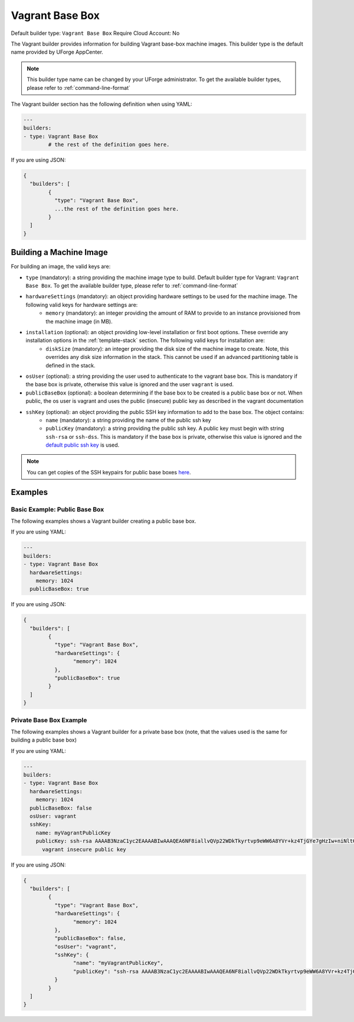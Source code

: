 .. Copyright (c) 2007-2016 UShareSoft, All rights reserved

.. _builder-vagrant:

Vagrant Base Box
================

Default builder type: ``Vagrant Base Box``
Require Cloud Account: No

The Vagrant builder provides information for building Vagrant base-box machine images.
This builder type is the default name provided by UForge AppCenter.

.. note:: This builder type name can be changed by your UForge administrator. To get the available builder types, please refer to :ref:`command-line-format`

The Vagrant builder section has the following definition when using YAML:

.. code-block:: yaml

	---
	builders:
	- type: Vagrant Base Box
		# the rest of the definition goes here.

If you are using JSON:

.. code-block:: javascript

	{
	  "builders": [
		{
		  "type": "Vagrant Base Box",
		  ...the rest of the definition goes here.
		}
	  ]
	}

Building a Machine Image
------------------------

For building an image, the valid keys are:

* ``type`` (mandatory): a string providing the machine image type to build. Default builder type for Vagrant: ``Vagrant Base Box``. To get the available builder type, please refer to :ref:`command-line-format`
* ``hardwareSettings`` (mandatory): an object providing hardware settings to be used for the machine image. The following valid keys for hardware settings are:
	* ``memory`` (mandatory): an integer providing the amount of RAM to provide to an instance provisioned from the machine image (in MB).
* ``installation`` (optional): an object providing low-level installation or first boot options. These override any installation options in the :ref:`template-stack` section. The following valid keys for installation are:
	* ``diskSize`` (mandatory): an integer providing the disk size of the machine image to create. Note, this overrides any disk size information in the stack. This cannot be used if an advanced partitioning table is defined in the stack.
* ``osUser`` (optional): a string providing the user used to authenticate to the vagrant base box. This is mandatory if the base box is private, otherwise this value is ignored and the user ``vagrant`` is used.
* ``publicBaseBox`` (optional): a boolean determining if the base box to be created is a public base box or not. When public, the os user is vagrant and uses the public (insecure) public key as described in the vagrant documentation
* ``sshKey`` (optional): an object providing the public SSH key information to add to the base box. The object contains:
	* ``name`` (mandatory): a string providing the name of the public ssh key
	* ``publicKey`` (mandatory): a string providing the public ssh key. A public key must begin with string ``ssh-rsa`` or ``ssh-dss``.  This is mandatory if the base box is private, otherwise this value is ignored and the `default public ssh key <https://github.com/mitchellh/vagrant/blob/master/keys/vagrant.pub>`_ is used.

.. note:: You can get copies of the SSH keypairs for public base boxes `here <https://github.com/mitchellh/vagrant/tree/master/keys>`_.

Examples
--------

Basic Example: Public Base Box
~~~~~~~~~~~~~~~~~~~~~~~~~~~~~~

The following examples shows a Vagrant builder creating a public base box.

If you are using YAML:

.. code-block:: yaml

	---
	builders:
	- type: Vagrant Base Box
	  hardwareSettings:
	    memory: 1024
	  publicBaseBox: true

If you are using JSON:

.. code-block:: json

	{
	  "builders": [
		{
		  "type": "Vagrant Base Box",
		  "hardwareSettings": {
			"memory": 1024
		  },
		  "publicBaseBox": true
		}
	  ]
	}

Private Base Box Example
~~~~~~~~~~~~~~~~~~~~~~~~

The following examples shows a Vagrant builder for a private base box (note, that the values used is the same for building a public base box)

If you are using YAML:

.. code-block:: yaml

	---
	builders:
	- type: Vagrant Base Box
	  hardwareSettings:
	    memory: 1024
	  publicBaseBox: false
	  osUser: vagrant
	  sshKey:
	    name: myVagrantPublicKey
	    publicKey: ssh-rsa AAAAB3NzaC1yc2EAAAABIwAAAQEA6NF8iallvQVp22WDkTkyrtvp9eWW6A8YVr+kz4TjGYe7gHzIw+niNltGEFHzD8+v1I2YJ6oXevct1YeS0o9HZyN1Q9qgCgzUFtdOKLv6IedplqoPkcmF0aYet2PkEDo3MlTBckFXPITAMzF8dJSIFo9D8HfdOV0IAdx4O7PtixWKn5y2hMNG0zQPyUecp4pzC6kivAIhyfHilFR61RGL+GPXQ2MWZWFYbAGjyiYJnAmCP3NOTd0jMZEnDkbUvxhMmBYSdETk1rRgm+R4LOzFUGaHqHDLKLX+FIPKcF96hrucXzcWyLbIbEgE98OHlnVYCzRdK8jlqm8tehUc9c9WhQ==
	      vagrant insecure public key

If you are using JSON:

.. code-block:: json

	{
	  "builders": [
		{
		  "type": "Vagrant Base Box",
		  "hardwareSettings": {
			"memory": 1024
		  },
		  "publicBaseBox": false,
		  "osUser": "vagrant",
		  "sshKey": {
			"name": "myVagrantPublicKey",
			"publicKey": "ssh-rsa AAAAB3NzaC1yc2EAAAABIwAAAQEA6NF8iallvQVp22WDkTkyrtvp9eWW6A8YVr+kz4TjGYe7gHzIw+niNltGEFHzD8+v1I2YJ6oXevct1YeS0o9HZyN1Q9qgCgzUFtdOKLv6IedplqoPkcmF0aYet2PkEDo3MlTBckFXPITAMzF8dJSIFo9D8HfdOV0IAdx4O7PtixWKn5y2hMNG0zQPyUecp4pzC6kivAIhyfHilFR61RGL+GPXQ2MWZWFYbAGjyiYJnAmCP3NOTd0jMZEnDkbUvxhMmBYSdETk1rRgm+R4LOzFUGaHqHDLKLX+FIPKcF96hrucXzcWyLbIbEgE98OHlnVYCzRdK8jlqm8tehUc9c9WhQ== vagrant insecure public key"
		  }
		}
	  ]
	}